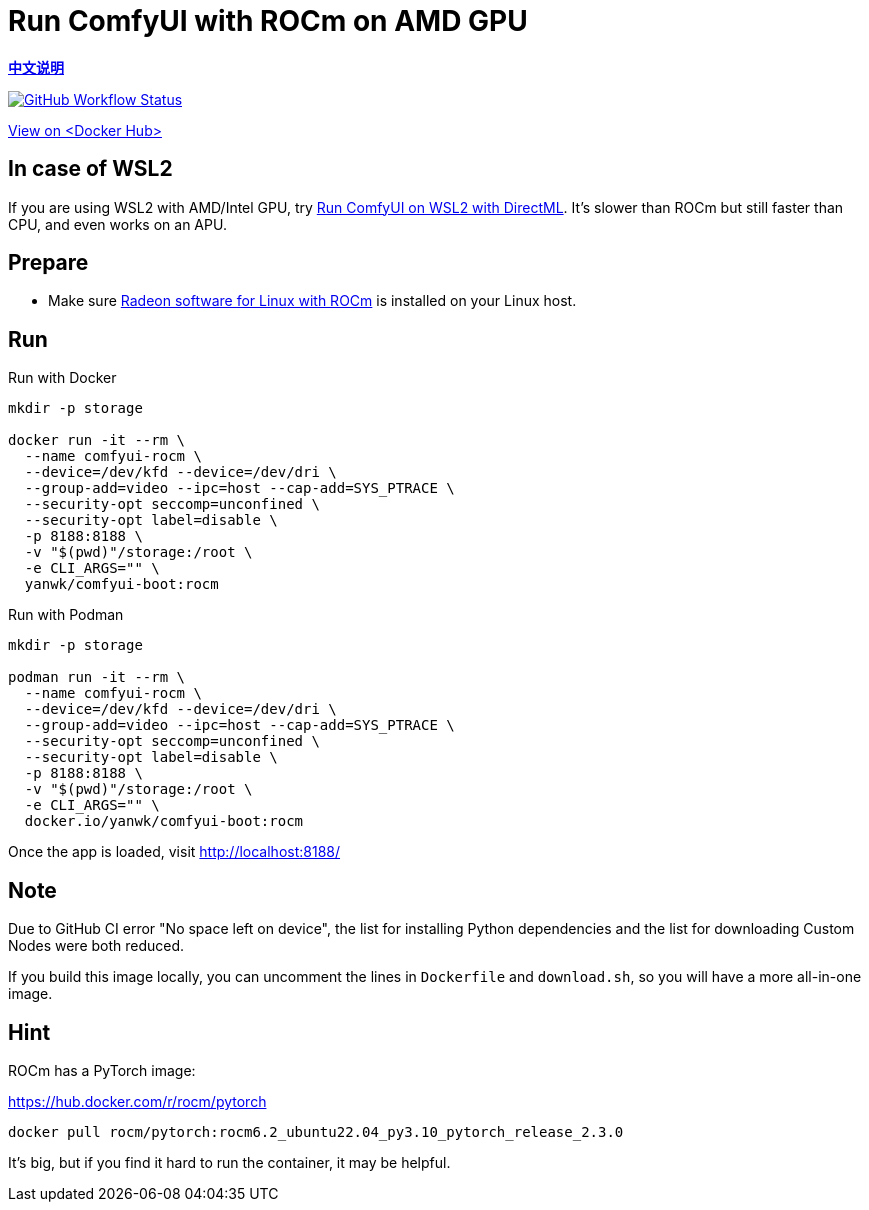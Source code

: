 # Run ComfyUI with ROCm on AMD GPU

*link:README.zh.adoc[中文说明]*

image:https://github.com/YanWenKun/ComfyUI-Docker/actions/workflows/build-rocm.yml/badge.svg["GitHub Workflow Status",link="https://github.com/YanWenKun/ComfyUI-Docker/actions/workflows/build-rocm.yml"]

https://hub.docker.com/r/yanwk/comfyui-boot/tags?name=rocm[View on <Docker Hub>]

## In case of WSL2

If you are using WSL2 with AMD/Intel GPU, try 
link:../docs/wsl-directml.adoc[Run ComfyUI on WSL2 with DirectML]. 
It's slower than ROCm but still faster than CPU, and even works on an APU.

## Prepare

* Make sure
https://rocm.docs.amd.com/projects/radeon/en/latest/docs/install/native_linux/install-radeon.html[Radeon software for Linux with ROCm]
is installed on your Linux host.

## Run

.Run with Docker
[source,sh]
----
mkdir -p storage

docker run -it --rm \
  --name comfyui-rocm \
  --device=/dev/kfd --device=/dev/dri \
  --group-add=video --ipc=host --cap-add=SYS_PTRACE \
  --security-opt seccomp=unconfined \
  --security-opt label=disable \
  -p 8188:8188 \
  -v "$(pwd)"/storage:/root \
  -e CLI_ARGS="" \
  yanwk/comfyui-boot:rocm
----

.Run with Podman
[source,sh]
----
mkdir -p storage

podman run -it --rm \
  --name comfyui-rocm \
  --device=/dev/kfd --device=/dev/dri \
  --group-add=video --ipc=host --cap-add=SYS_PTRACE \
  --security-opt seccomp=unconfined \
  --security-opt label=disable \
  -p 8188:8188 \
  -v "$(pwd)"/storage:/root \
  -e CLI_ARGS="" \
  docker.io/yanwk/comfyui-boot:rocm
----

Once the app is loaded, visit http://localhost:8188/

## Note

Due to GitHub CI error "No space left on device",
the list for installing Python dependencies and the list for downloading Custom Nodes were both reduced.

If you build this image locally, 
you can uncomment the lines in `Dockerfile` and `download.sh`, 
so you will have a more all-in-one image.

## Hint

ROCm has a PyTorch image:

https://hub.docker.com/r/rocm/pytorch

[source,sh]
----
docker pull rocm/pytorch:rocm6.2_ubuntu22.04_py3.10_pytorch_release_2.3.0
----

It's big, but if you find it hard to run the container, it may be helpful.
